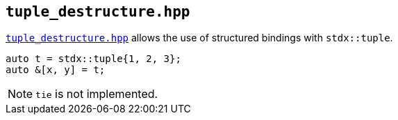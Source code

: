 
== `tuple_destructure.hpp`

https://github.com/intel/cpp-std-extensions/blob/main/include/stdx/tuple_destructure.hpp[`tuple_destructure.hpp`]
allows the use of structured bindings with `stdx::tuple`.

[source,cpp]
----
auto t = stdx::tuple{1, 2, 3};
auto &[x, y] = t;
----

NOTE: `tie` is not implemented.

